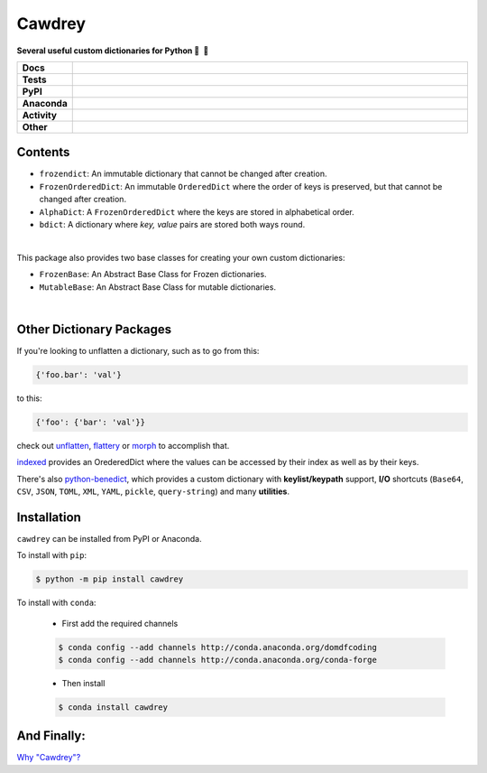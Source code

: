 ==========
Cawdrey
==========

.. start short_desc

**Several useful custom dictionaries for Python 📖 🐍**

.. end short_desc

.. start shields 

.. list-table::
	:stub-columns: 1
	:widths: 10 90

	* - Docs
	  - |docs| |docs_check|
	* - Tests
	  - |travis| |actions_windows| |actions_macos|
	    |coveralls| |codefactor|
	* - PyPI
	  - |pypi-version| |supported-versions| |supported-implementations| |wheel|
	* - Anaconda
	  - |conda-version| |conda-platform|
	* - Activity
	  - |commits-latest| |commits-since| |maintained|
	* - Other
	  - |license| |language| |requires|

.. |docs| image:: https://img.shields.io/readthedocs/cawdrey/latest?logo=read-the-docs
	:target: https://cawdrey.readthedocs.io/en/latest/?badge=latest
	:alt: Documentation Status
	
.. |docs_check| image:: https://github.com/domdfcoding/cawdrey/workflows/Docs%20Check/badge.svg
	:target: https://github.com/domdfcoding/cawdrey/actions?query=workflow%3A%22Docs+Check%22
	:alt: Docs Check Status

.. |travis| image:: https://img.shields.io/travis/domdfcoding/cawdrey/master?logo=travis
	:target: https://travis-ci.org/domdfcoding/cawdrey
	:alt: Travis Build Status

.. |actions_windows| image:: https://github.com/domdfcoding/cawdrey/workflows/Windows%20Tests/badge.svg
	:target: https://github.com/domdfcoding/cawdrey/actions?query=workflow%3A%22Windows+Tests%22
	:alt: Windows Tests Status
	
.. |actions_macos| image:: https://github.com/domdfcoding/cawdrey/workflows/macOS%20Tests/badge.svg
	:target: https://github.com/domdfcoding/cawdrey/actions?query=workflow%3A%22macOS+Tests%22
	:alt: macOS Tests Status

.. |requires| image:: https://requires.io/github/domdfcoding/cawdrey/requirements.svg?branch=master
	:target: https://requires.io/github/domdfcoding/cawdrey/requirements/?branch=master
	:alt: Requirements Status

.. |coveralls| image:: https://img.shields.io/coveralls/github/domdfcoding/cawdrey/master?logo=coveralls
	:target: https://coveralls.io/github/domdfcoding/cawdrey?branch=master
	:alt: Coverage

.. |codefactor| image:: https://img.shields.io/codefactor/grade/github/domdfcoding/cawdrey?logo=codefactor
	:target: https://www.codefactor.io/repository/github/domdfcoding/cawdrey
	:alt: CodeFactor Grade

.. |pypi-version| image:: https://img.shields.io/pypi/v/cawdrey
	:target: https://pypi.org/project/cawdrey/
	:alt: PyPI - Package Version

.. |supported-versions| image:: https://img.shields.io/pypi/pyversions/cawdrey
	:target: https://pypi.org/project/cawdrey/
	:alt: PyPI - Supported Python Versions

.. |supported-implementations| image:: https://img.shields.io/pypi/implementation/cawdrey
	:target: https://pypi.org/project/cawdrey/
	:alt: PyPI - Supported Implementations

.. |wheel| image:: https://img.shields.io/pypi/wheel/cawdrey
	:target: https://pypi.org/project/cawdrey/
	:alt: PyPI - Wheel

.. |conda-version| image:: https://img.shields.io/conda/v/domdfcoding/cawdrey?logo=anaconda
	:alt: Conda - Package Version
	:target: https://anaconda.org/domdfcoding/cawdrey

.. |conda-platform| image:: https://img.shields.io/conda/pn/domdfcoding/cawdrey?label=conda%7Cplatform
	:alt: Conda - Platform
	:target: https://anaconda.org/domdfcoding/cawdrey

.. |license| image:: https://img.shields.io/github/license/domdfcoding/cawdrey
	:alt: License
	:target: https://github.com/domdfcoding/cawdrey/blob/master/LICENSE

.. |language| image:: https://img.shields.io/github/languages/top/domdfcoding/cawdrey
	:alt: GitHub top language

.. |commits-since| image:: https://img.shields.io/github/commits-since/domdfcoding/cawdrey/v0.1.5
	:target: https://github.com/domdfcoding/cawdrey/pulse
	:alt: GitHub commits since tagged version

.. |commits-latest| image:: https://img.shields.io/github/last-commit/domdfcoding/cawdrey
	:target: https://github.com/domdfcoding/cawdrey/commit/master
	:alt: GitHub last commit

.. |maintained| image:: https://img.shields.io/maintenance/yes/2020
	:alt: Maintenance

.. end shields

Contents
=============

* ``frozendict``: An immutable dictionary that cannot be changed after creation.
* ``FrozenOrderedDict``: An immutable ``OrderedDict`` where the order of keys is preserved, but that cannot be changed after creation.
* ``AlphaDict``: A ``FrozenOrderedDict`` where the keys are stored in alphabetical order.
* ``bdict``: A dictionary where `key, value` pairs are stored both ways round.

|

This package also provides two base classes for creating your own custom dictionaries:

* ``FrozenBase``: An Abstract Base Class for Frozen dictionaries.

* ``MutableBase``: An Abstract Base Class for mutable dictionaries.

|

Other Dictionary Packages
===========================

If you're looking to unflatten a dictionary, such as to go from this:

.. code-block:: python

	{'foo.bar': 'val'}

to this:

.. code-block:: python

	{'foo': {'bar': 'val'}}

check out `unflatten`_, `flattery`_ or `morph`_  to accomplish that.

.. _unflatten: https://github.com/dairiki/unflatten
.. _morph: https://github.com/metagriffin/morph
.. _flattery: https://github.com/acg/python-flattery


`indexed`_ provides an OrederedDict where the values can be accessed by their index as well as by their keys.

.. _indexed: https://github.com/niklasf/indexed.py

There's also `python-benedict`_, which provides a custom dictionary with **keylist/keypath** support, **I/O** shortcuts (``Base64``, ``CSV``, ``JSON``, ``TOML``, ``XML``, ``YAML``, ``pickle``, ``query-string``) and many **utilities**.

.. _python-benedict: https://github.com/fabiocaccamo/python-benedict

Installation
===========================

.. start installation

``cawdrey`` can be installed from PyPI or Anaconda.

To install with ``pip``:

.. code-block:: bash

	$ python -m pip install cawdrey

To install with ``conda``:

	* First add the required channels

	.. code-block:: bash

		$ conda config --add channels http://conda.anaconda.org/domdfcoding
		$ conda config --add channels http://conda.anaconda.org/conda-forge

	* Then install

	.. code-block:: bash

		$ conda install cawdrey

.. end installation



And Finally:
==============

`Why "Cawdrey"? <https://en.wikipedia.org/wiki/Robert_Cawdrey>`_
